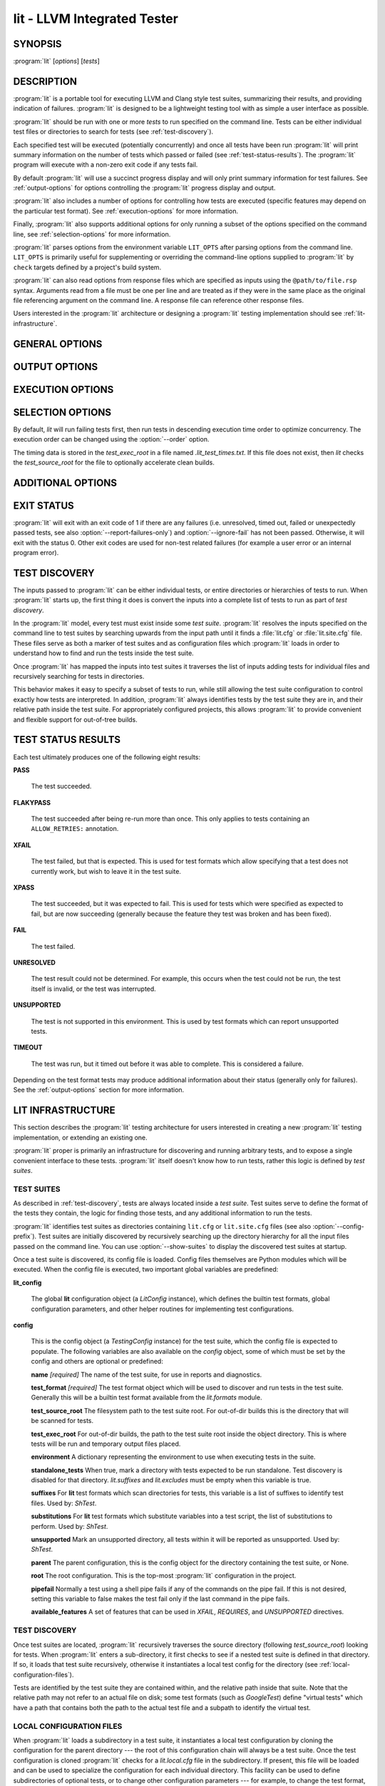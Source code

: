 lit - LLVM Integrated Tester
============================

.. program:: lit

SYNOPSIS
--------

:program:`lit` [*options*] [*tests*]

DESCRIPTION
-----------

:program:`lit` is a portable tool for executing LLVM and Clang style test
suites, summarizing their results, and providing indication of failures.
:program:`lit` is designed to be a lightweight testing tool with as simple a
user interface as possible.

:program:`lit` should be run with one or more *tests* to run specified on the
command line.  Tests can be either individual test files or directories to
search for tests (see :ref:`test-discovery`).

Each specified test will be executed (potentially concurrently) and once all
tests have been run :program:`lit` will print summary information on the number
of tests which passed or failed (see :ref:`test-status-results`).  The
:program:`lit` program will execute with a non-zero exit code if any tests
fail.

By default :program:`lit` will use a succinct progress display and will only
print summary information for test failures.  See :ref:`output-options` for
options controlling the :program:`lit` progress display and output.

:program:`lit` also includes a number of options for controlling how tests are
executed (specific features may depend on the particular test format).  See
:ref:`execution-options` for more information.

Finally, :program:`lit` also supports additional options for only running a
subset of the options specified on the command line, see
:ref:`selection-options` for more information.

:program:`lit` parses options from the environment variable ``LIT_OPTS`` after
parsing options from the command line.  ``LIT_OPTS`` is primarily useful for
supplementing or overriding the command-line options supplied to :program:`lit`
by ``check`` targets defined by a project's build system.

:program:`lit` can also read options from response files which are specified as
inputs using the ``@path/to/file.rsp`` syntax. Arguments read from a file must
be one per line and are treated as if they were in the same place as the
original file referencing argument on the command line. A response file can
reference other response files.

Users interested in the :program:`lit` architecture or designing a
:program:`lit` testing implementation should see :ref:`lit-infrastructure`.

GENERAL OPTIONS
---------------

.. option:: -h, --help

 Show the :program:`lit` help message and exit.

.. option:: --version

 Show :program:`lit`'s version number and exit.

.. option:: -j N, --workers=N

 Run ``N`` tests in parallel.  By default, this is automatically chosen to
 match the number of detected available CPUs.

.. option:: --config-prefix=NAME

 Search for :file:`{NAME}.cfg` and :file:`{NAME}.site.cfg` when searching for
 test suites, instead of :file:`lit.cfg` and :file:`lit.site.cfg`.

.. option:: -D NAME[=VALUE], --param NAME[=VALUE]

 Add a user defined parameter ``NAME`` with the given ``VALUE`` (or the empty
 string if not given).  The meaning and use of these parameters is test suite
 dependent.

.. _output-options:

OUTPUT OPTIONS
--------------

.. option:: -q, --quiet

 Suppress any output except for test failures.

.. option:: -s, --succinct

 Show less output, for example don't show information on tests that pass.
 Also show a progress bar, unless ``--no-progress-bar`` is specified.

.. option:: -v, --verbose

 Show more information on test failures, for example the entire test output
 instead of just the test result.

 Each command is printed before it is executed. This can be valuable for
 debugging test failures, as the last printed command is the one that failed.
 Moreover, :program:`lit` inserts ``'RUN: at line N'`` after each
 command pipeline in the output to help you locate the source line of
 the failed command.

.. option:: -vv, --echo-all-commands

 Deprecated alias for -v.

.. option:: -a, --show-all

 Enable -v, but for all tests not just failed tests.

.. option:: -o PATH, --output PATH

 Write test results to the provided path.

.. option:: --no-progress-bar

 Do not use curses based progress bar.

.. option:: --show-excluded

 Show excluded tests.

.. option:: --show-skipped

 Show skipped tests.

.. option:: --show-unsupported

 Show unsupported tests.

.. option:: --show-pass

 Show passed tests.

.. option:: --show-flakypass

 Show passed with retry tests.

.. option:: --show-xfail

 Show expectedly failed tests.

.. _execution-options:

EXECUTION OPTIONS
-----------------

.. option:: --gtest-sharding

 Enable sharding for GoogleTest format.

.. option:: --no-gtest-sharding

 Disable sharding for GoogleTest format.

.. option:: --path=PATH

 Specify an additional ``PATH`` to use when searching for executables in tests.

.. option:: --vg

 Run individual tests under valgrind (using the memcheck tool).  The
 ``--error-exitcode`` argument for valgrind is used so that valgrind failures
 will cause the program to exit with a non-zero status.

 When this option is enabled, :program:`lit` will also automatically provide a
 "``valgrind``" feature that can be used to conditionally disable (or expect
 failure in) certain tests.

.. option:: --vg-leak

 When :option:`--vg` is used, enable memory leak checks.  When this option is
 enabled, :program:`lit` will also automatically provide a "``vg_leak``"
 feature that can be used to conditionally disable (or expect failure in)
 certain tests.

.. option:: --vg-arg=ARG

 When :option:`--vg` is used, specify an additional argument to pass to
 :program:`valgrind` itself.

.. option:: --no-execute

 Don't execute any tests (assume that they pass).

.. option:: --xunit-xml-output XUNIT_XML_OUTPUT

 Write XUnit-compatible XML test reports to the specified file.

.. option:: --report-failures-only

 Only include unresolved, timed out, failed and unexpectedly passed tests in the report.

.. option:: --resultdb-output RESULTDB_OUTPUT

 Write LuCI ResultDB compatible JSON to the specified file.

.. option:: --time-trace-output TIME_TRACE_OUTPUT

 Write Chrome tracing compatible JSON to the specified file

.. option:: --timeout MAXINDIVIDUALTESTTIME

 Maximum time to spend running a single test (in seconds). 0 means no time
 limit. [Default: 0]

.. option:: --timeout=N

 Spend at most ``N`` seconds (approximately) running each individual test.
 ``0`` means no time limit, and ``0`` is the default. Note that this is not an
 alias for :option:`--max-time`; the two are different kinds of maximums.

.. option:: --max-failures MAX_FAILURES

 Stop execution after the given number of failures.

.. option:: --allow-empty-runs

 Do not fail the run if all tests are filtered out.

.. option:: --per-test-coverage

 Emit the necessary test coverage data, divided per test case (involves
 setting a unique value to LLVM_PROFILE_FILE for each RUN). The coverage
 data files will be emitted in the directory specified by ``config.test_exec_root``.

.. option:: --ignore-fail

 Exit with status zero even if some tests fail.

.. option:: --skip-test-time-recording

 Do not track elapsed wall time for each test.

.. option:: --time-tests

 Track the wall time individual tests take to execute and includes the results
 in the summary output.  This is useful for determining which tests in a test
 suite take the most time to execute.

.. _selection-options:

SELECTION OPTIONS
-----------------

By default, `lit` will run failing tests first, then run tests in descending
execution time order to optimize concurrency.  The execution order can be
changed using the :option:`--order` option.

The timing data is stored in the `test_exec_root` in a file named
`.lit_test_times.txt`. If this file does not exist, then `lit` checks the
`test_source_root` for the file to optionally accelerate clean builds.

.. option:: --max-tests=N

 Run at most ``N`` tests and then terminate.

.. option:: --max-time=N

 Spend at most ``N`` seconds (approximately) running tests and then terminate.
 Note that this is not an alias for :option:`--timeout`; the two are
 different kinds of maximums.

.. option:: --order={lexical,random,smart}

 Define the order in which tests are run. The supported values are:

 - lexical - tests will be run in lexical order according to the test file
   path. This option is useful when predictable test order is desired.

 - random - tests will be run in random order.

 - smart - tests that failed previously will be run first, then the remaining
   tests, all in descending execution time order. This is the default as it
   optimizes concurrency.

.. option:: --shuffle

 Run the tests in a random order, not failing/slowest first. Deprecated,
 use :option:`--order` instead.

.. option:: -i, --incremental

 Run failed tests first (DEPRECATED: use ``--order=smart``).

.. option:: --filter=REGEXP

  Run only those tests whose name matches the regular expression specified in
  ``REGEXP``. The environment variable ``LIT_FILTER`` can be also used in place
  of this option, which is especially useful in environments where the call
  to ``lit`` is issued indirectly.

.. option:: --filter-out=REGEXP

  Filter out those tests whose name matches the regular expression specified in
  ``REGEXP``. The environment variable ``LIT_FILTER_OUT`` can be also used in
  place of this option, which is especially useful in environments where the
  call to ``lit`` is issued indirectly.

.. option:: --xfail=LIST

  Treat those tests whose name is in the semicolon separated list ``LIST`` as
  ``XFAIL``. This can be helpful when one does not want to modify the test
  suite. The environment variable ``LIT_XFAIL`` can be also used in place of
  this option, which is especially useful in environments where the call to
  ``lit`` is issued indirectly.

  A test name can specified as a file name relative to the test suite directory.
  For example:

  .. code-block:: none

    LIT_XFAIL="affinity/kmp-hw-subset.c;offloading/memory_manager.cpp"

  In this case, all of the following tests are treated as ``XFAIL``:

  .. code-block:: none

    libomp :: affinity/kmp-hw-subset.c
    libomptarget :: nvptx64-nvidia-cuda :: offloading/memory_manager.cpp
    libomptarget :: x86_64-pc-linux-gnu :: offloading/memory_manager.cpp

  Alternatively, a test name can be specified as the full test name
  reported in LIT output.  For example, we can adjust the previous
  example not to treat the ``nvptx64-nvidia-cuda`` version of
  ``offloading/memory_manager.cpp`` as XFAIL:

  .. code-block:: none

    LIT_XFAIL="affinity/kmp-hw-subset.c;libomptarget :: x86_64-pc-linux-gnu :: offloading/memory_manager.cpp"

.. option:: --xfail-not=LIST

  Do not treat the specified tests as ``XFAIL``.  The environment variable
  ``LIT_XFAIL_NOT`` can also be used in place of this option.  The syntax is the
  same as for :option:`--xfail` and ``LIT_XFAIL``.  :option:`--xfail-not` and
  ``LIT_XFAIL_NOT`` always override all other ``XFAIL`` specifications,
  including an :option:`--xfail` appearing later on the command line.  The
  primary purpose is to suppress an ``XPASS`` result without modifying a test
  case that uses the ``XFAIL`` directive.

.. option:: --num-shards=M

 Divide the set of selected tests into ``M`` equal-sized subsets or
 "shards", and run only one of them.  Must be used with the
 ``--run-shard=N`` option, which selects the shard to run. The environment
 variable ``LIT_NUM_SHARDS`` can also be used in place of this
 option. These two options provide a coarse mechanism for partitioning large
 testsuites, for parallel execution on separate machines (say in a large
 testing farm).

.. option:: --run-shard=N

 Select which shard to run, assuming the ``--num-shards=M`` option was
 provided. The two options must be used together, and the value of ``N``
 must be in the range ``1..M``. The environment variable
 ``LIT_RUN_SHARD`` can also be used in place of this option.

ADDITIONAL OPTIONS
------------------

.. option:: --debug

 Run :program:`lit` in debug mode, for debugging configuration issues and
 :program:`lit` itself.

.. option:: --show-suites

 List the discovered test suites and exit.

.. option:: --show-tests

 List all of the discovered tests and exit.

.. option:: --show-used-features

 Show all features used in the test suite (in ``XFAIL``, ``UNSUPPORTED`` and
 ``REQUIRES``) and exit.

EXIT STATUS
-----------

:program:`lit` will exit with an exit code of 1 if there are any failures (i.e.
unresolved, timed out, failed or unexpectedly passed tests, see also
:option:`--report-failures-only`) and :option:`--ignore-fail` has not been
passed.  Otherwise, it will exit with the status 0.  Other exit codes are used
for non-test related failures (for example a user error or an internal program
error).

.. _test-discovery:

TEST DISCOVERY
--------------

The inputs passed to :program:`lit` can be either individual tests, or entire
directories or hierarchies of tests to run.  When :program:`lit` starts up, the
first thing it does is convert the inputs into a complete list of tests to run
as part of *test discovery*.

In the :program:`lit` model, every test must exist inside some *test suite*.
:program:`lit` resolves the inputs specified on the command line to test suites
by searching upwards from the input path until it finds a :file:`lit.cfg` or
:file:`lit.site.cfg` file.  These files serve as both a marker of test suites
and as configuration files which :program:`lit` loads in order to understand
how to find and run the tests inside the test suite.

Once :program:`lit` has mapped the inputs into test suites it traverses the
list of inputs adding tests for individual files and recursively searching for
tests in directories.

This behavior makes it easy to specify a subset of tests to run, while still
allowing the test suite configuration to control exactly how tests are
interpreted.  In addition, :program:`lit` always identifies tests by the test
suite they are in, and their relative path inside the test suite.  For
appropriately configured projects, this allows :program:`lit` to provide
convenient and flexible support for out-of-tree builds.

.. _test-status-results:

TEST STATUS RESULTS
-------------------

Each test ultimately produces one of the following eight results:

**PASS**

 The test succeeded.

**FLAKYPASS**

 The test succeeded after being re-run more than once. This only applies to
 tests containing an ``ALLOW_RETRIES:`` annotation.

**XFAIL**

 The test failed, but that is expected.  This is used for test formats which allow
 specifying that a test does not currently work, but wish to leave it in the test
 suite.

**XPASS**

 The test succeeded, but it was expected to fail.  This is used for tests which
 were specified as expected to fail, but are now succeeding (generally because
 the feature they test was broken and has been fixed).

**FAIL**

 The test failed.

**UNRESOLVED**

 The test result could not be determined.  For example, this occurs when the test
 could not be run, the test itself is invalid, or the test was interrupted.

**UNSUPPORTED**

 The test is not supported in this environment.  This is used by test formats
 which can report unsupported tests.

**TIMEOUT**

 The test was run, but it timed out before it was able to complete. This is
 considered a failure.

Depending on the test format tests may produce additional information about
their status (generally only for failures).  See the :ref:`output-options`
section for more information.

.. _lit-infrastructure:

LIT INFRASTRUCTURE
------------------

This section describes the :program:`lit` testing architecture for users interested in
creating a new :program:`lit` testing implementation, or extending an existing one.

:program:`lit` proper is primarily an infrastructure for discovering and running
arbitrary tests, and to expose a single convenient interface to these
tests. :program:`lit` itself doesn't know how to run tests, rather this logic is
defined by *test suites*.

TEST SUITES
~~~~~~~~~~~

As described in :ref:`test-discovery`, tests are always located inside a *test
suite*.  Test suites serve to define the format of the tests they contain, the
logic for finding those tests, and any additional information to run the tests.

:program:`lit` identifies test suites as directories containing ``lit.cfg`` or
``lit.site.cfg`` files (see also :option:`--config-prefix`).  Test suites are
initially discovered by recursively searching up the directory hierarchy for
all the input files passed on the command line.  You can use
:option:`--show-suites` to display the discovered test suites at startup.

Once a test suite is discovered, its config file is loaded.  Config files
themselves are Python modules which will be executed.  When the config file is
executed, two important global variables are predefined:

**lit_config**

 The global **lit** configuration object (a *LitConfig* instance), which defines
 the builtin test formats, global configuration parameters, and other helper
 routines for implementing test configurations.

**config**

 This is the config object (a *TestingConfig* instance) for the test suite,
 which the config file is expected to populate.  The following variables are also
 available on the *config* object, some of which must be set by the config and
 others are optional or predefined:

 **name** *[required]* The name of the test suite, for use in reports and
 diagnostics.

 **test_format** *[required]* The test format object which will be used to
 discover and run tests in the test suite.  Generally this will be a builtin test
 format available from the *lit.formats* module.

 **test_source_root** The filesystem path to the test suite root.  For out-of-dir
 builds this is the directory that will be scanned for tests.

 **test_exec_root** For out-of-dir builds, the path to the test suite root inside
 the object directory.  This is where tests will be run and temporary output files
 placed.

 **environment** A dictionary representing the environment to use when executing
 tests in the suite.

 **standalone_tests** When true, mark a directory with tests expected to be run
 standalone. Test discovery is disabled for that directory. *lit.suffixes* and
 *lit.excludes* must be empty when this variable is true.

 **suffixes** For **lit** test formats which scan directories for tests, this
 variable is a list of suffixes to identify test files.  Used by: *ShTest*.

 **substitutions** For **lit** test formats which substitute variables into a test
 script, the list of substitutions to perform.  Used by: *ShTest*.

 **unsupported** Mark an unsupported directory, all tests within it will be
 reported as unsupported.  Used by: *ShTest*.

 **parent** The parent configuration, this is the config object for the directory
 containing the test suite, or None.

 **root** The root configuration.  This is the top-most :program:`lit` configuration in
 the project.

 **pipefail** Normally a test using a shell pipe fails if any of the commands
 on the pipe fail. If this is not desired, setting this variable to false
 makes the test fail only if the last command in the pipe fails.

 **available_features** A set of features that can be used in `XFAIL`,
 `REQUIRES`, and `UNSUPPORTED` directives.

TEST DISCOVERY
~~~~~~~~~~~~~~

Once test suites are located, :program:`lit` recursively traverses the source
directory (following *test_source_root*) looking for tests.  When :program:`lit`
enters a sub-directory, it first checks to see if a nested test suite is
defined in that directory.  If so, it loads that test suite recursively,
otherwise it instantiates a local test config for the directory (see
:ref:`local-configuration-files`).

Tests are identified by the test suite they are contained within, and the
relative path inside that suite.  Note that the relative path may not refer to
an actual file on disk; some test formats (such as *GoogleTest*) define
"virtual tests" which have a path that contains both the path to the actual
test file and a subpath to identify the virtual test.

.. _local-configuration-files:

LOCAL CONFIGURATION FILES
~~~~~~~~~~~~~~~~~~~~~~~~~

When :program:`lit` loads a subdirectory in a test suite, it instantiates a
local test configuration by cloning the configuration for the parent directory
--- the root of this configuration chain will always be a test suite.  Once the
test configuration is cloned :program:`lit` checks for a *lit.local.cfg* file
in the subdirectory.  If present, this file will be loaded and can be used to
specialize the configuration for each individual directory.  This facility can
be used to define subdirectories of optional tests, or to change other
configuration parameters --- for example, to change the test format, or the
suffixes which identify test files.

SUBSTITUTIONS
~~~~~~~~~~~~~

:program:`lit` allows patterns to be substituted inside RUN commands. It also
provides the following base set of substitutions, which are defined in
TestRunner.py:

 ======================= ==============
  Macro                   Substitution
 ======================= ==============
 %s                      source path (path to the file currently being run)
 %S                      source dir (directory of the file currently being run)
 %p                      same as %S
 %{pathsep}              path separator
 %{fs-src-root}          root component of file system paths pointing to the LLVM checkout
 %{fs-tmp-root}          root component of file system paths pointing to the test's temporary directory
 %{fs-sep}               file system path separator
 %t                      temporary file name unique to the test
 %basename_t             The last path component of %t but without the ``.tmp`` extension (deprecated, use ``%{t:stem}`` instead)
 %T                      parent directory of %t (not unique, deprecated, do not use)
 %%                      %
 %/s                     %s but ``\`` is replaced by ``/``
 %/S                     %S but ``\`` is replaced by ``/``
 %/p                     %p but ``\`` is replaced by ``/``
 %/t                     %t but ``\`` is replaced by ``/``
 %/T                     %T but ``\`` is replaced by ``/``
 %{s:basename}           The last path component of %s
 %{t:stem}               The last path component of %t but without the ``.tmp`` extension (alias for %basename_t)
 %{s:real}               %s after expanding all symbolic links and substitute drives
 %{S:real}               %S after expanding all symbolic links and substitute drives
 %{p:real}               %p after expanding all symbolic links and substitute drives
 %{t:real}               %t after expanding all symbolic links and substitute drives
 %{T:real}               %T after expanding all symbolic links and substitute drives
 %{/s:real}              %/s after expanding all symbolic links and substitute drives
 %{/S:real}              %/S after expanding all symbolic links and substitute drives
 %{/p:real}              %/p after expanding all symbolic links and substitute drives
 %{/t:real}              %/t after expanding all symbolic links and substitute drives
 %{/T:real}              %/T after expanding all symbolic links and substitute drives
 %{/s:regex_replacement} %/s but escaped for use in the replacement of a ``s@@@`` command in sed
 %{/S:regex_replacement} %/S but escaped for use in the replacement of a ``s@@@`` command in sed
 %{/p:regex_replacement} %/p but escaped for use in the replacement of a ``s@@@`` command in sed
 %{/t:regex_replacement} %/t but escaped for use in the replacement of a ``s@@@`` command in sed
 %{/T:regex_replacement} %/T but escaped for use in the replacement of a ``s@@@`` command in sed
 %:s                     On Windows, %/s but a ``:`` is removed if its the second character.
                         Otherwise, %s but with a single leading ``/`` removed.
 %:S                     On Windows, %/S but a ``:`` is removed if its the second character.
                         Otherwise, %S but with a single leading ``/`` removed.
 %:p                     On Windows, %/p but a ``:`` is removed if its the second character.
                         Otherwise, %p but with a single leading ``/`` removed.
 %:t                     On Windows, %/t but a ``:`` is removed if its the second character.
                         Otherwise, %t but with a single leading ``/`` removed.
 %:T                     On Windows, %/T but a ``:`` is removed if its the second character.
                         Otherwise, %T but with a single leading ``/`` removed.
 ======================= ==============

Other substitutions are provided that are variations on this base set and
further substitution patterns can be defined by each test module. See the
modules :ref:`local-configuration-files`.

More detailed information on substitutions can be found in the
:doc:`../TestingGuide`.

TEST RUN OUTPUT FORMAT
~~~~~~~~~~~~~~~~~~~~~~

The :program:`lit` output for a test run conforms to the following schema, in
both short and verbose modes (although in short mode no PASS lines will be
shown).  This schema has been chosen to be relatively easy to reliably parse by
a machine (for example in buildbot log scraping), and for other tools to
generate.

Each test result is expected to appear on a line that matches:

.. code-block:: none

  <result code>: <test name> (<progress info>)

where ``<result-code>`` is a standard test result such as PASS, FAIL, XFAIL,
XPASS, UNRESOLVED, or UNSUPPORTED.  The performance result codes of IMPROVED and
REGRESSED are also allowed.

The ``<test name>`` field can consist of an arbitrary string containing no
newline.

The ``<progress info>`` field can be used to report progress information such
as (1/300) or can be empty, but even when empty the parentheses are required.

Each test result may include additional (multiline) log information in the
following format:

.. code-block:: none

  <log delineator> TEST '(<test name>)' <trailing delineator>
  ... log message ...
  <log delineator>

where ``<test name>`` should be the name of a preceding reported test, ``<log
delineator>`` is a string of "*" characters *at least* four characters long
(the recommended length is 20), and ``<trailing delineator>`` is an arbitrary
(unparsed) string.

The following is an example of a test run output which consists of four tests A,
B, C, and D, and a log message for the failing test C:

.. code-block:: none

  PASS: A (1 of 4)
  PASS: B (2 of 4)
  FAIL: C (3 of 4)
  ******************** TEST 'C' FAILED ********************
  Test 'C' failed as a result of exit code 1.
  ********************
  PASS: D (4 of 4)

DEFAULT FEATURES
~~~~~~~~~~~~~~~~~

For convenience :program:`lit` automatically adds **available_features** for
some common use cases.

:program:`lit` adds a feature based on the operating system being built on, for
example: `system-darwin`, `system-linux`, etc. :program:`lit` also
automatically adds a feature based on the current architecture, for example
`target-x86_64`, `target-aarch64`, etc.

When building with sanitizers enabled, :program:`lit` automatically adds the
short name of the sanitizer, for example: `asan`, `tsan`, etc.

To see the full list of features that can be added, see
*llvm/utils/lit/lit/llvm/config.py*.

LIT EXAMPLE TESTS
~~~~~~~~~~~~~~~~~

The :program:`lit` distribution contains several example implementations of
test suites in the *ExampleTests* directory.

SEE ALSO
--------

valgrind(1)
